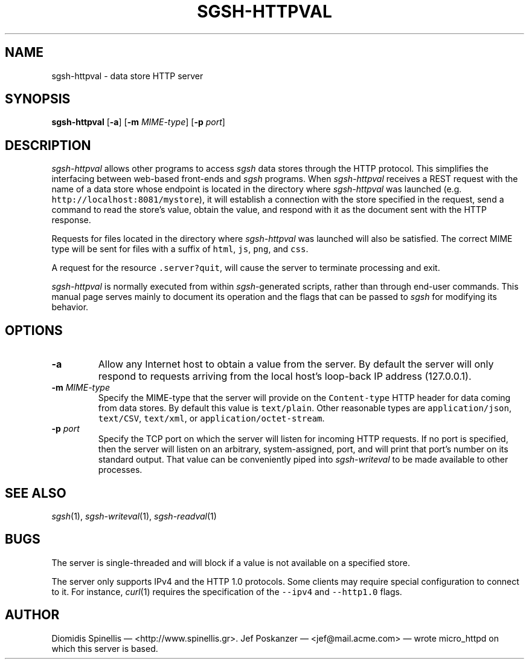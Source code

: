 .TH SGSH-HTTPVAL 1 "26 May 2013"
.\"
.\" (C) Copyright 2013 Diomidis Spinellis.  All rights reserved.
.\"
.\"  Licensed under the Apache License, Version 2.0 (the "License");
.\"  you may not use this file except in compliance with the License.
.\"  You may obtain a copy of the License at
.\"
.\"      http://www.apache.org/licenses/LICENSE-2.0
.\"
.\"  Unless required by applicable law or agreed to in writing, software
.\"  distributed under the License is distributed on an "AS IS" BASIS,
.\"  WITHOUT WARRANTIES OR CONDITIONS OF ANY KIND, either express or implied.
.\"  See the License for the specific language governing permissions and
.\"  limitations under the License.
.\"
.SH NAME
sgsh-httpval \- data store HTTP server
.SH SYNOPSIS
\fBsgsh-httpval\fP
[\fB\-a\fP]
[\fB\-m\fP \fIMIME-type\fP]
[\fB\-p\fP \fIport\fP]
.SH DESCRIPTION
\fIsgsh-httpval\fP allows other programs to access \fIsgsh\fP
data stores through the HTTP protocol.
This simplifies the interfacing between web-based front-ends and
\fIsgsh\fP programs.
When \fIsgsh-httpval\fP receives a REST request with the name of a data store
whose endpoint is located in the directory where \fIsgsh-httpval\fP
was launched (e.g. \fChttp://localhost:8081/mystore\fP),
it will establish a connection with the store specified in the request,
send a command to read the store's value,
obtain the value,
and respond with it as the document sent with the HTTP response.
.PP
Requests for files located in the directory where \fIsgsh-httpval\fP
was launched will also be satisfied.
The correct MIME type will be sent for files with a suffix of
\fChtml\fP,
\fCjs\fP,
\fCpng\fP, and
\fCcss\fP.
.PP
A request for the resource \fC.server?quit\fP, will cause the server
to terminate processing and exit.
.PP
\fIsgsh-httpval\fP is normally executed from within \fIsgsh\fP-generated
scripts, rather than through end-user commands.
This manual page serves mainly to document its operation and
the flags that can be passed to \fIsgsh\fP for modifying its behavior.

.SH OPTIONS
.IP "\fB\-a\fP
Allow any Internet host to obtain a value from the server.
By default the server will only respond to requests arriving from the local
host's loop-back IP address (127.0.0.1).

.IP "\fB\-m\fP \fIMIME-type\fP"
Specify the MIME-type that the server will provide on the \fCContent-type\fP
HTTP header for data coming from data stores.
By default this value is \fCtext/plain\fP.
Other reasonable types are
\fCapplication/json\fP,
\fCtext/CSV\fP,
\fCtext/xml\fP, or
\fCapplication/octet-stream\fP.

.IP "\fB\-p\fP \fIport\fP"
Specify the TCP port on which the server will listen for incoming HTTP
requests.
If no port is specified, then the server will listen on an arbitrary,
system-assigned, port,
and will print that port's number on its standard output.
That value can be conveniently piped into \fIsgsh-writeval\fP
to be made available to other processes.

.SH "SEE ALSO"
\fIsgsh\fP(1),
\fIsgsh-writeval\fP(1),
\fIsgsh-readval\fP(1)

.SH BUGS
The server is single-threaded and will block if a value is not available
on a specified store.
.PP
The server only supports IPv4 and the HTTP 1.0 protocols.
Some clients may require special configuration to connect to it.
For instance, \fIcurl\fP(1) requires the specification of the \fC--ipv4\fP
and \fC--http1.0\fP flags.

.SH AUTHOR
Diomidis Spinellis \(em <http://www.spinellis.gr>.
Jef Poskanzer \(em <jef@mail.acme.com> \(em wrote micro_httpd on which
this server is based.
